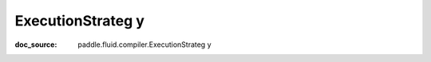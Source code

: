 .. _cn_api_framework_cn_ExecutionStrateg y:

ExecutionStrateg y
-------------------------------
:doc_source: paddle.fluid.compiler.ExecutionStrateg y


